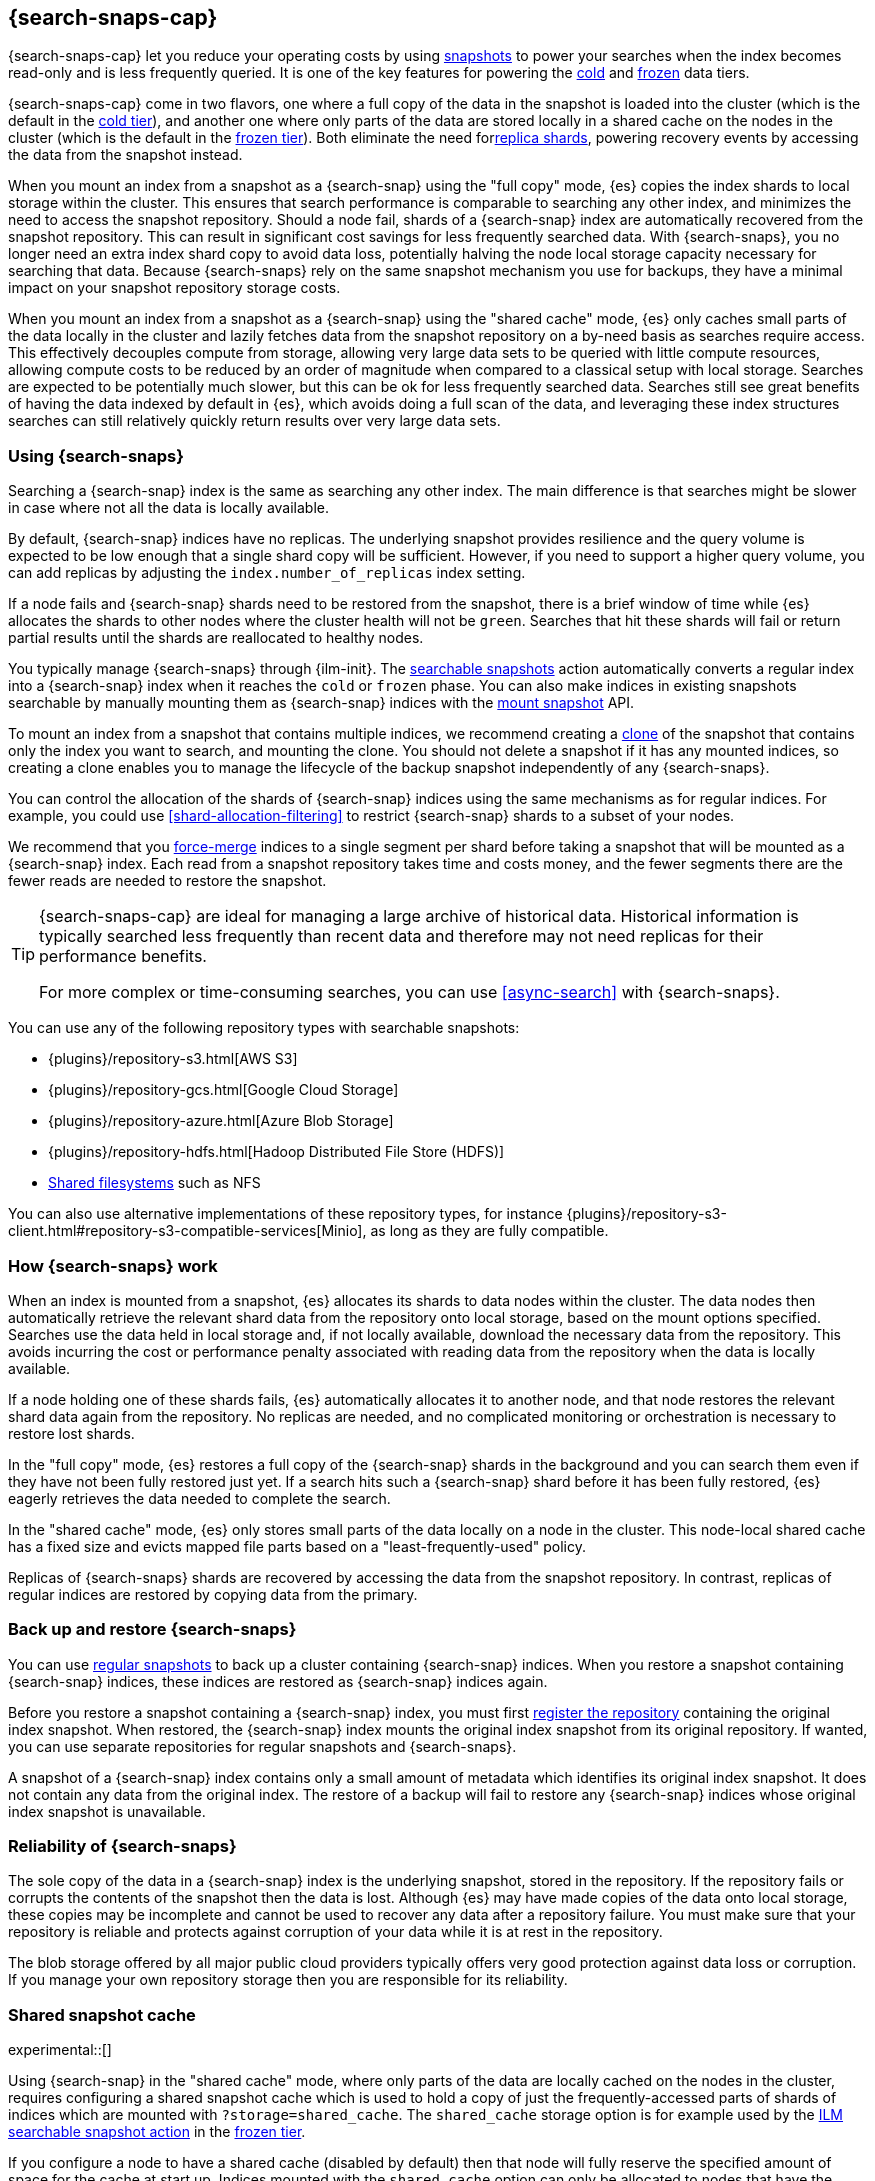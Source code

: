 [[searchable-snapshots]]
== {search-snaps-cap}

{search-snaps-cap} let you reduce your operating costs by using
<<snapshot-restore, snapshots>> to power your searches when the index becomes
read-only and is less frequently queried. It is one of the key features for
powering the <<cold-tier,cold>> and <<frozen-tier,frozen>> data tiers.

{search-snaps-cap} come in two flavors, one where a full copy of the data
in the snapshot is loaded into the cluster (which is the default
in the <<cold-tier,cold tier>>), and another one where only parts
of the data are stored locally in a shared cache on the nodes in the cluster
(which is the default in the <<frozen-tier,frozen tier>>). Both eliminate the
need for<<scalability,replica shards>>, powering recovery events by accessing
the data from the snapshot instead.

When you mount an index from a snapshot as a {search-snap} using the
"full copy" mode, {es} copies the index shards to local storage
within the cluster. This ensures that search performance is comparable to
searching any other index, and minimizes the need to access the snapshot
repository. Should a node fail, shards of a {search-snap} index are
automatically recovered from the snapshot repository. This can result in
significant cost savings for less frequently searched data.
With {search-snaps}, you no longer need an extra index shard copy to avoid data
loss, potentially halving the node local storage capacity necessary for
searching that data. Because {search-snaps} rely on the same snapshot mechanism
you use for backups, they have a minimal impact on your snapshot repository
storage costs.

When you mount an index from a snapshot as a {search-snap} using the
"shared cache" mode, {es} only caches small parts of the data locally in
the cluster and lazily fetches data from the snapshot repository on a by-need
basis as searches require access. This effectively decouples compute from
storage, allowing very large data sets to be queried with little compute
resources, allowing compute costs to be reduced by an order of magnitude when
compared to a classical setup with local storage. Searches are expected to be
potentially much slower, but this can be ok for less frequently searched data.
Searches still see great benefits of having the data indexed by default in
{es}, which avoids doing a full scan of the data, and leveraging these index
structures searches can still relatively quickly return results over very large
data sets.


[discrete]
[[using-searchable-snapshots]]
=== Using {search-snaps}

Searching a {search-snap} index is the same as searching any other index.
The main difference is that searches might be slower in case where not all the
data is locally available.

By default, {search-snap} indices have no replicas. The underlying snapshot
provides resilience and the query volume is expected to be low enough that a
single shard copy will be sufficient. However, if you need to support a higher
query volume, you can add replicas by adjusting the `index.number_of_replicas`
index setting.

If a node fails and {search-snap} shards need to be restored from the snapshot,
there is a brief window of time while {es} allocates the shards to other nodes
where the cluster health will not be `green`. Searches that hit these shards
will fail or return partial results until the shards are reallocated to healthy
nodes.

You typically manage {search-snaps} through {ilm-init}. The
<<ilm-searchable-snapshot, searchable snapshots>> action automatically converts
a regular index into a {search-snap} index when it reaches the `cold` or
`frozen` phase. You can also make indices in existing snapshots searchable by
manually mounting them as {search-snap} indices with the
<<searchable-snapshots-api-mount-snapshot, mount snapshot>> API.

To mount an index from a snapshot that contains multiple indices, we recommend
creating a <<clone-snapshot-api, clone>> of the snapshot that contains only the
index you want to search, and mounting the clone. You should not delete a
snapshot if it has any mounted indices, so creating a clone enables you to
manage the lifecycle of the backup snapshot independently of any
{search-snaps}.

You can control the allocation of the shards of {search-snap} indices using the
same mechanisms as for regular indices. For example, you could use
<<shard-allocation-filtering>> to restrict {search-snap} shards to a subset of
your nodes.

We recommend that you <<indices-forcemerge, force-merge>> indices to a single
segment per shard before taking a snapshot that will be mounted as a
{search-snap} index. Each read from a snapshot repository takes time and costs
money, and the fewer segments there are the fewer reads are needed to restore
the snapshot.

[TIP]
====
{search-snaps-cap} are ideal for managing a large archive of historical data.
Historical information is typically searched less frequently than recent data
and therefore may not need replicas for their performance benefits.

For more complex or time-consuming searches, you can use <<async-search>> with
{search-snaps}.
====

[[searchable-snapshots-repository-types]]
You can use any of the following repository types with searchable snapshots:

* {plugins}/repository-s3.html[AWS S3]
* {plugins}/repository-gcs.html[Google Cloud Storage]
* {plugins}/repository-azure.html[Azure Blob Storage]
* {plugins}/repository-hdfs.html[Hadoop Distributed File Store (HDFS)]
* <<snapshots-filesystem-repository,Shared filesystems>> such as NFS

You can also use alternative implementations of these repository types, for
instance
{plugins}/repository-s3-client.html#repository-s3-compatible-services[Minio],
as long as they are fully compatible.

[discrete]
[[how-searchable-snapshots-work]]
=== How {search-snaps} work

When an index is mounted from a snapshot, {es} allocates its shards to data
nodes within the cluster. The data nodes then automatically retrieve the
relevant shard data from the repository onto local storage, based on the mount
options specified. Searches use the data held in local storage and, if not
locally available, download the necessary data from the repository. This avoids
incurring the cost or performance penalty associated with reading data from the
repository when the data is locally available.

If a node holding one of these shards fails, {es} automatically allocates it to
another node, and that node restores the relevant shard data again from the
repository. No replicas are needed, and no complicated monitoring or orchestration
is necessary to restore lost shards.

In the "full copy" mode, {es} restores a full copy of the {search-snap} shards
in the background and you can search them even if they have not been fully
restored just yet. If a search hits such a {search-snap} shard before it has been
fully restored, {es} eagerly retrieves the data needed to complete the search.

In the "shared cache" mode, {es} only stores small parts of the data locally on
a node in the cluster. This node-local shared cache has a fixed size and evicts
mapped file parts based on a "least-frequently-used" policy.

Replicas of {search-snaps} shards are recovered by accessing the data from the
snapshot repository. In contrast, replicas of regular indices are restored by
copying data from the primary.

[discrete]
[[back-up-restore-searchable-snapshots]]
=== Back up and restore {search-snaps}

You can use <<snapshot-lifecycle-management,regular snapshots>> to back up a
cluster containing {search-snap} indices. When you restore a snapshot
containing {search-snap} indices, these indices are restored as {search-snap}
indices again.

Before you restore a snapshot containing a {search-snap} index, you must first
<<snapshots-register-repository,register the repository>> containing the
original index snapshot. When restored, the {search-snap} index mounts the
original index snapshot from its original repository. If wanted, you
can use separate repositories for regular snapshots and {search-snaps}.

A snapshot of a {search-snap} index contains only a small amount of metadata
which identifies its original index snapshot. It does not contain any data from
the original index. The restore of a backup will fail to restore any
{search-snap} indices whose original index snapshot is unavailable.

[discrete]
[[searchable-snapshots-reliability]]
=== Reliability of {search-snaps}

The sole copy of the data in a {search-snap} index is the underlying snapshot,
stored in the repository. If the repository fails or corrupts the contents of
the snapshot then the data is lost. Although {es} may have made copies of the
data onto local storage, these copies may be incomplete and cannot be used to
recover any data after a repository failure. You must make sure that your
repository is reliable and protects against corruption of your data while it is
at rest in the repository.

The blob storage offered by all major public cloud providers typically offers
very good protection against data loss or corruption. If you manage your own
repository storage then you are responsible for its reliability.

[discrete]
[[searchable-snapshots-shared-cache]]
=== Shared snapshot cache

experimental::[]

Using {search-snap} in the "shared cache" mode, where only parts of the
data are locally cached on the nodes in the cluster, requires configuring a
shared snapshot cache which is used to hold a copy of just the
frequently-accessed parts of shards of indices which are mounted with
`?storage=shared_cache`. The `shared_cache` storage option is for example used
by the <<ilm-searchable-snapshot,ILM searchable snapshot action>> in the
<<frozen-tier,frozen tier>>.

If you configure a node to have a shared cache (disabled by default) then
that node will fully reserve the specified amount of space for the cache at
start up. Indices mounted with the `shared_cache` option can only be allocated
to nodes that have the shared cache explicitly configured.

`xpack.searchable.snapshot.shared_cache.size`::
(<<static-cluster-setting,Static>>, <<byte-units,byte value>>)
The size of the space reserved for the shared cache. Defaults to `0b`, meaning
that the node has no shared cache.

A reasonable value for the shared cache is anything between a couple of
gigabytes up to 90% of available disk space, if the node is to be exclusively
used for indices mounted with the `shared_cache` option.

NOTE: The shared cache can currently be configured on any node. In the future
this will be restricted to nodes having the <<frozen-tier,frozen tier>> data
role.

==== Example

Configuring a shared cache that can hold up to 4 terabytes of data is done by
adding the following line to your `elasticsearch.yml` file:

[source,yaml]
--------------------------------------------------
xpack.searchable.snapshot.shared_cache.size: "4TB"
--------------------------------------------------

[[searchable-snapshots-frozen-tier-on-cloud]]
==== Configuring the shared snapshot cache for the frozen tier on {ess}

On {ess}, the frozen tier is not fully integrated yet and requires a simple
manual configuration step.

Users in {ess} will have to chose one of the existing tiers in Cloud
(hot/warm/cold) to run the frozen tier functionality on. This can be configured
by link:{cloud}/ec-add-user-settings.html[adding the `xpack.searchable.snapshot.shared_cache.size` user setting]
to one of the existing tiers in the Elasticsearch Service Console.

Depending on whether the hot/warm/cold tier is to be exclusively used for the
new frozen functionality or whether it is to be shared with other data
on that tier, the shared_cache.size can be configured from just a few
gigabytes up to 90% of the available disk space.
